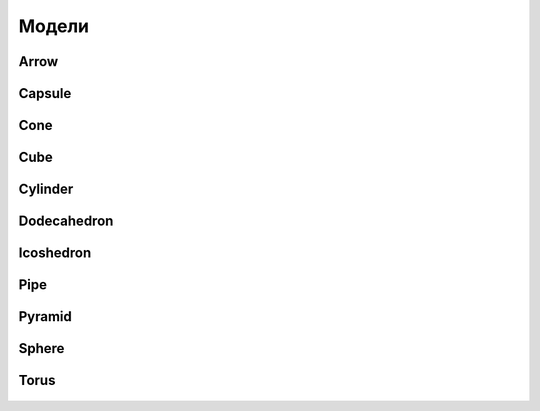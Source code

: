 Модели
====
.. _models-label:

Arrow
""""""""""""""""""
.. figure:: images/primitives/arrow.png
    :height: 200px
    :width: 200 px
    :scale: 50 %
    :align: center
   

Capsule
""""""""""""""""""
.. figure:: images/primitives/capsule.png
    :height: 200px
    :width: 200 px
    :scale: 50 %
    :align: center
Cone
""""""""""""""""""
.. figure:: images/primitives/cone.png
    :height: 200px
    :width: 200 px
    :scale: 50 %
    :align: center
Cube
""""""""""""""""""
.. figure:: images/primitives/cube.png
    :height: 200px
    :width: 200 px
    :scale: 50 %
    :align: center
Cylinder
""""""""""""""""""
.. figure:: images/primitives/cylinder.png
    :height: 200px
    :width: 200 px
    :scale: 50 %
    :align: center
Dodecahedron
""""""""""""""""""
.. figure:: images/primitives/dodecahedron.png
    :height: 200px
    :width: 200 px
    :scale: 50 %
    :align: center
Icoshedron
""""""""""""""""""
.. figure:: images/primitives/icoshedron.png
    :height: 200px
    :width: 200 px
    :scale: 50 %
    :align: center
Pipe
""""""""""""""""""
.. figure:: images/primitives/pipe.png
    :height: 200px
    :width: 200 px
    :scale: 50 %
    :align: center
Pyramid
""""""""""""""""""
.. figure:: images/primitives/pyramid.png
    :height: 200px
    :width: 200 px
    :scale: 50 %
    :align: center
Sphere
""""""""""""""""""
.. figure:: images/primitives/sphere.png
    :height: 200px
    :width: 200 px
    :scale: 50 %
    :align: center
Torus
""""""""""""""""""
.. figure:: images/primitives/torus.png
    :height: 200px
    :width: 200 px
    :scale: 50 %
    :align: center


